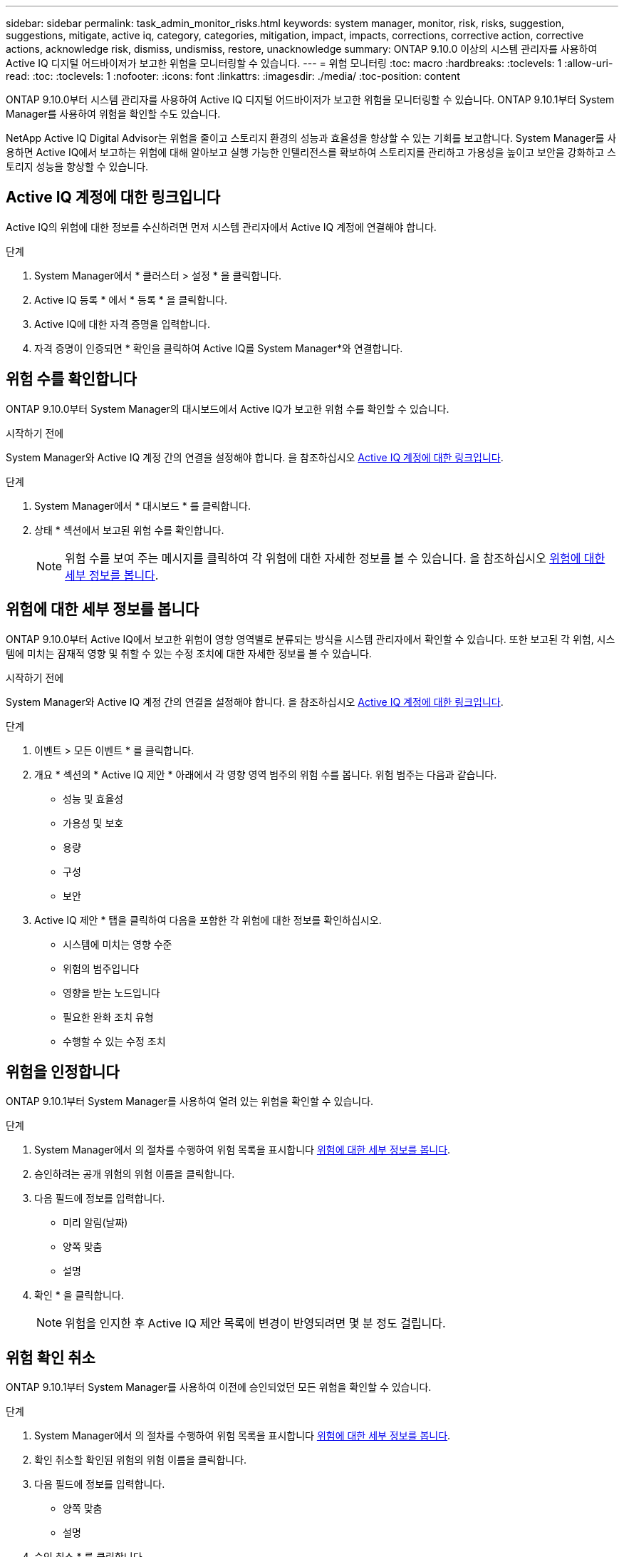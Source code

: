 ---
sidebar: sidebar 
permalink: task_admin_monitor_risks.html 
keywords: system manager, monitor, risk, risks, suggestion, suggestions, mitigate, active iq, category, categories, mitigation, impact, impacts, corrections, corrective action, corrective actions, acknowledge risk, dismiss, undismiss, restore, unacknowledge 
summary: ONTAP 9.10.0 이상의 시스템 관리자를 사용하여 Active IQ 디지털 어드바이저가 보고한 위험을 모니터링할 수 있습니다. 
---
= 위험 모니터링
:toc: macro
:hardbreaks:
:toclevels: 1
:allow-uri-read: 
:toc: 
:toclevels: 1
:nofooter: 
:icons: font
:linkattrs: 
:imagesdir: ./media/
:toc-position: content


[role="lead"]
ONTAP 9.10.0부터 시스템 관리자를 사용하여 Active IQ 디지털 어드바이저가 보고한 위험을 모니터링할 수 있습니다. ONTAP 9.10.1부터 System Manager를 사용하여 위험을 확인할 수도 있습니다.

NetApp Active IQ Digital Advisor는 위험을 줄이고 스토리지 환경의 성능과 효율성을 향상할 수 있는 기회를 보고합니다. System Manager를 사용하면 Active IQ에서 보고하는 위험에 대해 알아보고 실행 가능한 인텔리전스를 확보하여 스토리지를 관리하고 가용성을 높이고 보안을 강화하고 스토리지 성능을 향상할 수 있습니다.



== Active IQ 계정에 대한 링크입니다

Active IQ의 위험에 대한 정보를 수신하려면 먼저 시스템 관리자에서 Active IQ 계정에 연결해야 합니다.

.단계
. System Manager에서 * 클러스터 > 설정 * 을 클릭합니다.
. Active IQ 등록 * 에서 * 등록 * 을 클릭합니다.
. Active IQ에 대한 자격 증명을 입력합니다.
. 자격 증명이 인증되면 * 확인을 클릭하여 Active IQ를 System Manager*와 연결합니다.




== 위험 수를 확인합니다

ONTAP 9.10.0부터 System Manager의 대시보드에서 Active IQ가 보고한 위험 수를 확인할 수 있습니다.

.시작하기 전에
System Manager와 Active IQ 계정 간의 연결을 설정해야 합니다. 을 참조하십시오 <<link_active_iq,Active IQ 계정에 대한 링크입니다>>.

.단계
. System Manager에서 * 대시보드 * 를 클릭합니다.
. 상태 * 섹션에서 보고된 위험 수를 확인합니다.
+

NOTE: 위험 수를 보여 주는 메시지를 클릭하여 각 위험에 대한 자세한 정보를 볼 수 있습니다. 을 참조하십시오 <<view_risk_details,위험에 대한 세부 정보를 봅니다>>.





== 위험에 대한 세부 정보를 봅니다

ONTAP 9.10.0부터 Active IQ에서 보고한 위험이 영향 영역별로 분류되는 방식을 시스템 관리자에서 확인할 수 있습니다. 또한 보고된 각 위험, 시스템에 미치는 잠재적 영향 및 취할 수 있는 수정 조치에 대한 자세한 정보를 볼 수 있습니다.

.시작하기 전에
System Manager와 Active IQ 계정 간의 연결을 설정해야 합니다. 을 참조하십시오 <<link_active_iq,Active IQ 계정에 대한 링크입니다>>.

.단계
. 이벤트 > 모든 이벤트 * 를 클릭합니다.
. 개요 * 섹션의 * Active IQ 제안 * 아래에서 각 영향 영역 범주의 위험 수를 봅니다. 위험 범주는 다음과 같습니다.
+
** 성능 및 효율성
** 가용성 및 보호
** 용량
** 구성
** 보안


. Active IQ 제안 * 탭을 클릭하여 다음을 포함한 각 위험에 대한 정보를 확인하십시오.
+
** 시스템에 미치는 영향 수준
** 위험의 범주입니다
** 영향을 받는 노드입니다
** 필요한 완화 조치 유형
** 수행할 수 있는 수정 조치






== 위험을 인정합니다

ONTAP 9.10.1부터 System Manager를 사용하여 열려 있는 위험을 확인할 수 있습니다.

.단계
. System Manager에서 의 절차를 수행하여 위험 목록을 표시합니다 <<view_risk_details,위험에 대한 세부 정보를 봅니다>>.
. 승인하려는 공개 위험의 위험 이름을 클릭합니다.
. 다음 필드에 정보를 입력합니다.
+
** 미리 알림(날짜)
** 양쪽 맞춤
** 설명


. 확인 * 을 클릭합니다.
+

NOTE: 위험을 인지한 후 Active IQ 제안 목록에 변경이 반영되려면 몇 분 정도 걸립니다.





== 위험 확인 취소

ONTAP 9.10.1부터 System Manager를 사용하여 이전에 승인되었던 모든 위험을 확인할 수 있습니다.

.단계
. System Manager에서 의 절차를 수행하여 위험 목록을 표시합니다 <<view_risk_details,위험에 대한 세부 정보를 봅니다>>.
. 확인 취소할 확인된 위험의 위험 이름을 클릭합니다.
. 다음 필드에 정보를 입력합니다.
+
** 양쪽 맞춤
** 설명


. 승인 취소 * 를 클릭합니다.
+

NOTE: 위험을 인지하지 못한 후 Active IQ 제안 목록에 변경이 반영되려면 몇 분 정도 걸립니다.



